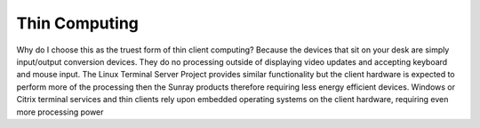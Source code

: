 Thin Computing
##############


Why do I choose this as the truest form of thin client computing? Because the devices that sit on your desk are simply input/output conversion devices. They do no processing outside of displaying video updates and accepting keyboard and mouse input. The Linux Terminal Server Project provides similar functionality but the client hardware is expected to perform more of the processing then the Sunray products therefore requiring less energy efficient devices. Windows or Citrix terminal services and thin clients rely upon embedded operating systems on the client hardware, requiring even more processing power
